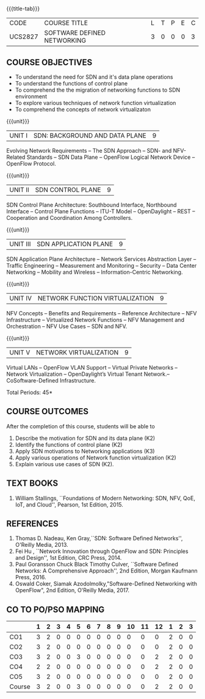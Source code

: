 * 
:properties:
:author: HSH, NS
:date: 13-03-2021
:end:
#+startup: showall
{{{title-tab}}}
| CODE    | COURSE TITLE                | L | T | P | E | C |
| UCS2827 | SOFTWARE DEFINED NETWORKING | 3 | 0 | 0 | 0 | 3 |

** COURSE OBJECTIVES
- To understand the need for SDN and it's data plane operations
- To understand the functions of control plane
- To comprehend the the migration of networking functions to SDN environment
- To explore various techniques of network function virtualization
- To comprehend the concepts of network virtualizaton

{{{unit}}}
| UNIT I |  SDN: BACKGROUND AND DATA PLANE| 9 |
Evolving Network Requirements -- The SDN Approach  -- SDN- and NFV-Related Standards
-- SDN Data Plane -- OpenFlow Logical Network Device  -- OpenFlow Protocol.


{{{unit}}}
| UNIT II | SDN CONTROL PLANE | 9 |
SDN Control Plane Architecture: Southbound Interface,  Northbound Interface -- Control Plane Functions --  ITU-T Model  -- OpenDaylight -- REST -- Cooperation and Coordination Among Controllers.


{{{unit}}}
| UNIT III | SDN APPLICATION PLANE | 9 |
SDN Application Plane Architecture -- Network Services Abstraction Layer -- Traffic Engineering  -- Measurement and Monitoring --
Security -- Data Center Networking -- Mobility and Wireless -- Information-Centric Networking.

{{{unit}}}
| UNIT IV | NETWORK FUNCTION VIRTUALIZATION | 9 |
NFV Concepts -- Benefits and Requirements -- Reference Architecture -- NFV Infrastructure -- Virtualized Network Functions
-- NFV Management and Orchestration -- NFV Use Cases -- SDN and NFV.

{{{unit}}}
|UNIT V| NETWORK VIRTUALIZATION |9|
Virtual LANs  --  OpenFlow VLAN Support --  Virtual Private Networks --
Network Virtualization -- OpenDaylight’s Virtual Tenant Network.-- CoSoftware-Defined Infrastructure. 

\hfill *Total Periods: 45*

** COURSE OUTCOMES
After the completion of this course, students will be able to 
1. Describe the motivation for SDN and its data plane (K2)
2. Identify the functions of control plane (K2)
3. Apply SDN motivations to Networking applications (K3)
4. Apply various operations of Network function virtualization (K2)
5. Explain various use cases of SDN (K2).

** TEXT BOOKS
1. William Stallings, ``Foundations of Modern Networking: SDN, NFV,
   QoE, IoT, and Cloud'', Pearson, 1st Edition, 2015.

** REFERENCES
1. Thomas D. Nadeau, Ken Gray,``SDN: Software Defined Networks'',
   O'Reilly Media, 2013.
2. Fei Hu , ``Network Innovation through OpenFlow and SDN: Principles
   and Design'', 1st Edition, CRC Press, 2014.
3. Paul Goransson Chuck Black Timothy Culver, ``Software Defined
   Networks: A Comprehensive Approach'', 2nd Edition, Morgan Kaufmann
   Press, 2016.
4. Oswald Coker, Siamak Azodolmolky,"Software-Defined Networking with
   OpenFlow", 2nd Edition, O'Reilly Media, 2017.

** CO TO PO/PSO MAPPING

|        | 1 | 2 | 3 | 4 | 5 | 6 | 7 | 8 | 9 | 10 | 11 | 12 | 1 | 2 | 3 |
|--------+---+---+---+---+---+---+---+---+---+----+----+----+---+---+---|
| CO1    | 3 | 2 | 0 | 0 | 0 | 0 | 0 | 0 | 0 |  0 |  0 |  0 | 2 | 0 | 0 |
| CO2    | 3 | 2 | 0 | 0 | 0 | 0 | 0 | 0 | 0 |  0 |  0 |  0 | 2 | 0 | 0 |
| CO3    | 3 | 2 | 0 | 0 | 3 | 0 | 0 | 0 | 0 |  0 |  0 |  2 | 2 | 0 | 0 |
| CO4    | 2 | 2 | 0 | 0 | 0 | 0 | 0 | 0 | 0 |  0 |  0 |  2 | 2 | 0 | 0 |
| CO5    | 3 | 2 | 0 | 0 | 0 | 0 | 0 | 0 | 0 |  0 |  0 |  0 | 2 | 0 | 0 |
|--------+---+---+---+---+---+---+---+---+---+----+----+----+---+---+---|
| Course | 3 | 2 | 0 | 0 | 3 | 0 | 0 | 0 | 0 |  0 |  0 |  2 | 2 | 0 | 0 |

# | Score | 15 | 11 | 0 | 3 | 0 | 0 | 0 | 0 | 0 | 0 | 0 | 2 | 10 | 0 | 0 |
